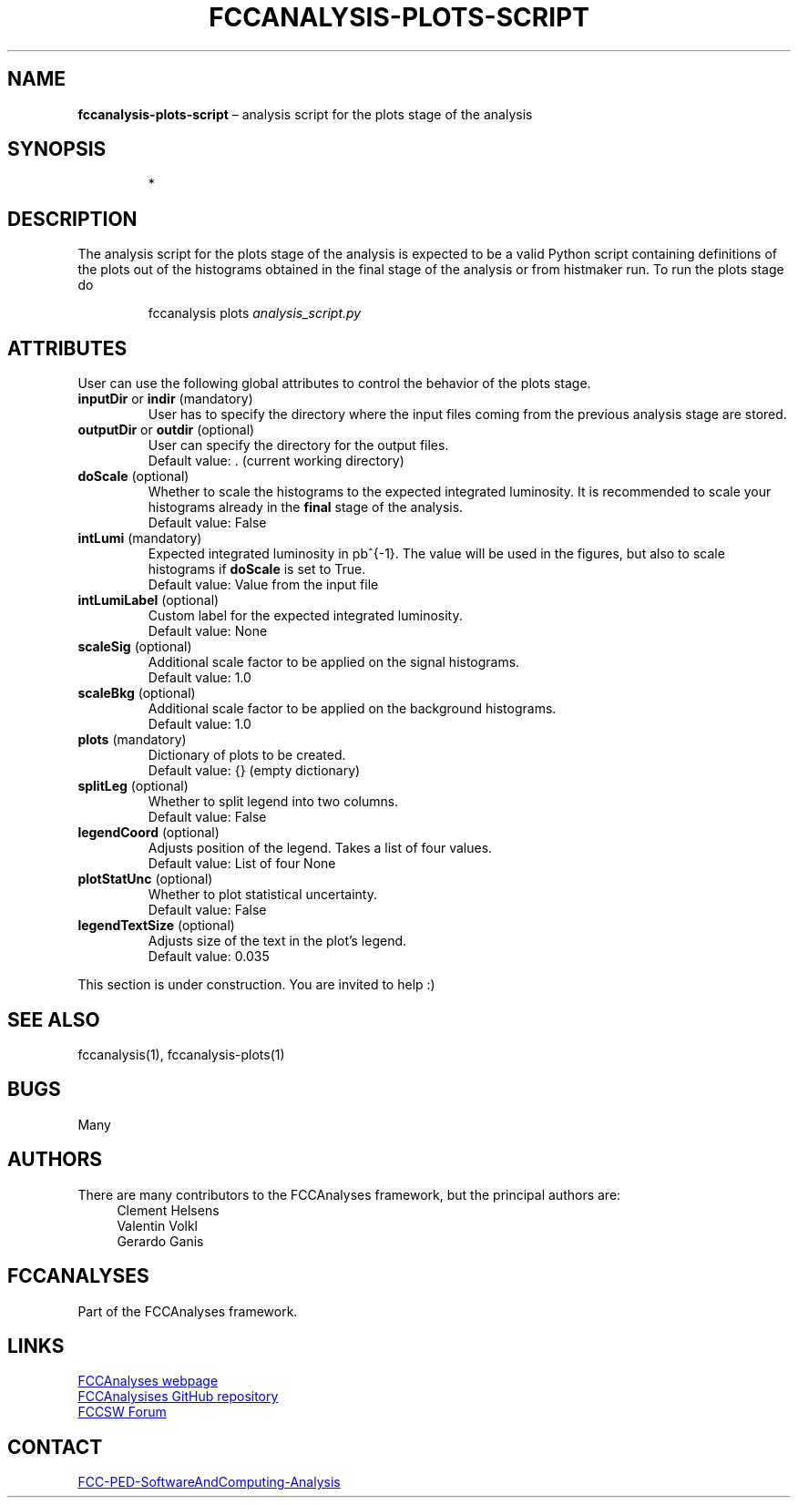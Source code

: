.\" Manpage for fccanalysis-plots-script
.\" Contact FCC-PED-SoftwareAndComputing-Analysis@cern.ch to correct errors or typos.
.TH FCCANALYSIS\-PLOTS\-SCRIPT 7 "16 Sep 2024" "0.10.0" "fccanalysis-plots-script man page"
.SH NAME
\fBfccanalysis\-plots\-script\fR \(en analysis script for the plots stage of the
analysis
.SH SYNOPSIS
.IP
*
.SH DESCRIPTION
.PP
The analysis script for the plots stage of the analysis is expected to be a
valid Python script containing definitions of the plots out of the
histograms obtained in the final stage of the analysis or from histmaker run\&.
To run the plots stage do
.IP
fccanalysis plots \fIanalysis_script.py\fR

.RE
.SH ATTRIBUTES
User can use the following global attributes to control the behavior of the
plots stage\&.
.TP
\fBinputDir\fR or \fBindir\fR (mandatory)
User has to specify the directory where the input files coming from the previous
analysis stage are stored\&.
.TP
\fBoutputDir\fR or \fBoutdir\fR (optional)
User can specify the directory for the output files\&.
.br
Default value: \&. (current working directory)
.TP
\fBdoScale\fR (optional)
Whether to scale the histograms to the expected integrated luminosity\&. It is
recommended to scale your histograms already in the \fBfinal\fR stage of the
analysis\&.
.br
Default value: False
.TP
\fBintLumi\fR (mandatory)
Expected integrated luminosity in pb^{-1}\&. The value will be used in the
figures, but also to scale histograms if \fBdoScale\fR is set to True\&.
.br
Default value: Value from the input file
.TP
\fBintLumiLabel\fR (optional)
Custom label for the expected integrated luminosity\&.
.br
Default value: None
.TP
\fBscaleSig\fR (optional)
Additional scale factor to be applied on the signal histograms\&.
.br
Default value: 1.0
.TP
\fBscaleBkg\fR (optional)
Additional scale factor to be applied on the background histograms\&.
.br
Default value: 1.0
.TP
\fBplots\fR (mandatory)
Dictionary of plots to be created\&.
.br
Default value: {} (empty dictionary)
.TP
\fBsplitLeg\fR (optional)
Whether to split legend into two columns\&.
.br
Default value: False
.TP
\fBlegendCoord\fR (optional)
Adjusts position of the legend\&. Takes a list of four values\&.
.br
Default value: List of four None
.TP
\fBplotStatUnc\fR (optional)
Whether to plot statistical uncertainty\&.
.br
Default value: False
.TP
\fBlegendTextSize\fR (optional)
Adjusts size of the text in the plot's legend\&.
.br
Default value: 0.035
.PP
This section is under construction. You are invited to help :)
.SH SEE ALSO
fccanalysis(1), fccanalysis-plots(1)
.SH BUGS
Many
.SH AUTHORS
There are many contributors to the FCCAnalyses framework, but the principal
authors are:
.in +4
Clement Helsens
.br
Valentin Volkl
.br
Gerardo Ganis
.SH FCCANALYSES
Part of the FCCAnalyses framework\&.
.SH LINKS
.PP
.UR https://hep-fcc\&.github\&.io/FCCAnalyses/
FCCAnalyses webpage
.UE
.PP
.UR https://github\&.com/HEP\-FCC/FCCAnalyses/
FCCAnalysises GitHub repository
.UE
.PP
.UR https://fccsw\-forum\&.web\&.cern\&.ch/
FCCSW Forum
.UE
.SH CONTACT
.pp
.MT FCC-PED-SoftwareAndComputing-Analysis@cern.ch
FCC-PED-SoftwareAndComputing-Analysis
.ME
